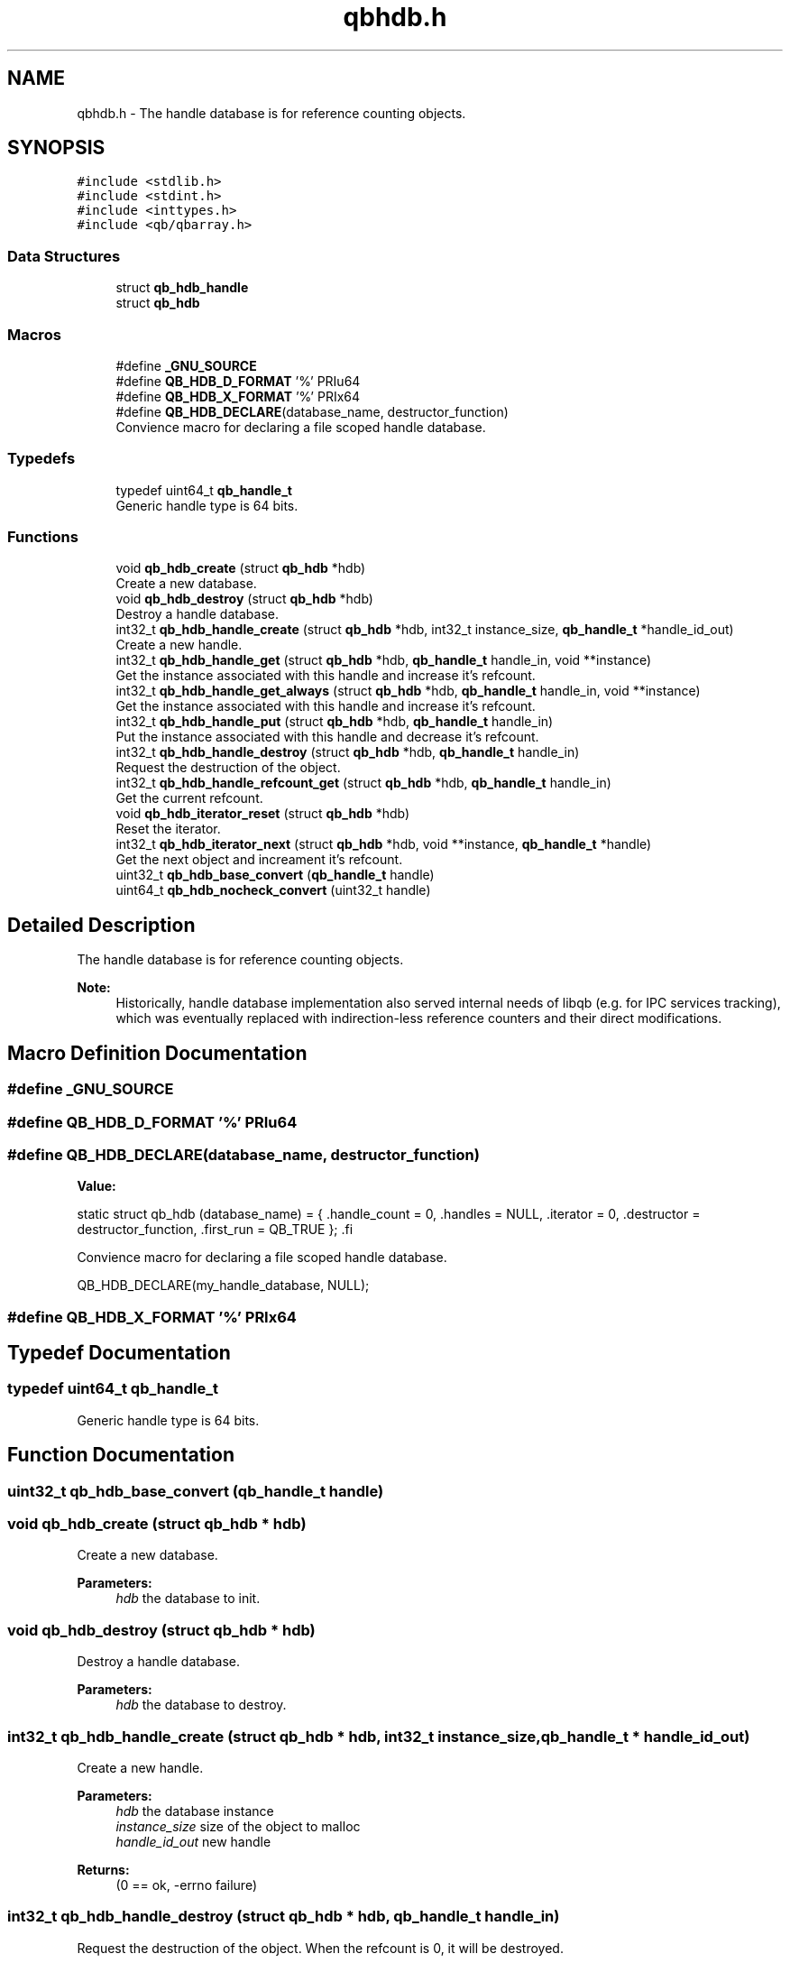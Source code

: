 .TH "qbhdb.h" 3 "Sun Dec 2 2018" "Version 1.0.3" "libqb" \" -*- nroff -*-
.ad l
.nh
.SH NAME
qbhdb.h \- The handle database is for reference counting objects\&.  

.SH SYNOPSIS
.br
.PP
\fC#include <stdlib\&.h>\fP
.br
\fC#include <stdint\&.h>\fP
.br
\fC#include <inttypes\&.h>\fP
.br
\fC#include <qb/qbarray\&.h>\fP
.br

.SS "Data Structures"

.in +1c
.ti -1c
.RI "struct \fBqb_hdb_handle\fP"
.br
.ti -1c
.RI "struct \fBqb_hdb\fP"
.br
.in -1c
.SS "Macros"

.in +1c
.ti -1c
.RI "#define \fB_GNU_SOURCE\fP"
.br
.ti -1c
.RI "#define \fBQB_HDB_D_FORMAT\fP   '%' PRIu64"
.br
.ti -1c
.RI "#define \fBQB_HDB_X_FORMAT\fP   '%' PRIx64"
.br
.ti -1c
.RI "#define \fBQB_HDB_DECLARE\fP(database_name,  destructor_function)"
.br
.RI "Convience macro for declaring a file scoped handle database\&. "
.in -1c
.SS "Typedefs"

.in +1c
.ti -1c
.RI "typedef uint64_t \fBqb_handle_t\fP"
.br
.RI "Generic handle type is 64 bits\&. "
.in -1c
.SS "Functions"

.in +1c
.ti -1c
.RI "void \fBqb_hdb_create\fP (struct \fBqb_hdb\fP *hdb)"
.br
.RI "Create a new database\&. "
.ti -1c
.RI "void \fBqb_hdb_destroy\fP (struct \fBqb_hdb\fP *hdb)"
.br
.RI "Destroy a handle database\&. "
.ti -1c
.RI "int32_t \fBqb_hdb_handle_create\fP (struct \fBqb_hdb\fP *hdb, int32_t instance_size, \fBqb_handle_t\fP *handle_id_out)"
.br
.RI "Create a new handle\&. "
.ti -1c
.RI "int32_t \fBqb_hdb_handle_get\fP (struct \fBqb_hdb\fP *hdb, \fBqb_handle_t\fP handle_in, void **instance)"
.br
.RI "Get the instance associated with this handle and increase it's refcount\&. "
.ti -1c
.RI "int32_t \fBqb_hdb_handle_get_always\fP (struct \fBqb_hdb\fP *hdb, \fBqb_handle_t\fP handle_in, void **instance)"
.br
.RI "Get the instance associated with this handle and increase it's refcount\&. "
.ti -1c
.RI "int32_t \fBqb_hdb_handle_put\fP (struct \fBqb_hdb\fP *hdb, \fBqb_handle_t\fP handle_in)"
.br
.RI "Put the instance associated with this handle and decrease it's refcount\&. "
.ti -1c
.RI "int32_t \fBqb_hdb_handle_destroy\fP (struct \fBqb_hdb\fP *hdb, \fBqb_handle_t\fP handle_in)"
.br
.RI "Request the destruction of the object\&. "
.ti -1c
.RI "int32_t \fBqb_hdb_handle_refcount_get\fP (struct \fBqb_hdb\fP *hdb, \fBqb_handle_t\fP handle_in)"
.br
.RI "Get the current refcount\&. "
.ti -1c
.RI "void \fBqb_hdb_iterator_reset\fP (struct \fBqb_hdb\fP *hdb)"
.br
.RI "Reset the iterator\&. "
.ti -1c
.RI "int32_t \fBqb_hdb_iterator_next\fP (struct \fBqb_hdb\fP *hdb, void **instance, \fBqb_handle_t\fP *handle)"
.br
.RI "Get the next object and increament it's refcount\&. "
.ti -1c
.RI "uint32_t \fBqb_hdb_base_convert\fP (\fBqb_handle_t\fP handle)"
.br
.ti -1c
.RI "uint64_t \fBqb_hdb_nocheck_convert\fP (uint32_t handle)"
.br
.in -1c
.SH "Detailed Description"
.PP 
The handle database is for reference counting objects\&. 


.PP
\fBNote:\fP
.RS 4
Historically, handle database implementation also served internal needs of libqb (e\&.g\&. for IPC services tracking), which was eventually replaced with indirection-less reference counters and their direct modifications\&. 
.RE
.PP

.SH "Macro Definition Documentation"
.PP 
.SS "#define _GNU_SOURCE"

.SS "#define QB_HDB_D_FORMAT   '%' PRIu64"

.SS "#define QB_HDB_DECLARE(database_name, destructor_function)"
\fBValue:\fP
.PP
.nf
static struct qb_hdb (database_name) = {                          \
        \&.handle_count    = 0,                                            \
        \&.handles = NULL,                                         \
        \&.iterator        = 0,                                            \
        \&.destructor      = destructor_function,                          \
        \&.first_run       = QB_TRUE                                       \
};                                                                      \
.fi
.PP
Convience macro for declaring a file scoped handle database\&. 
.PP
.nf
QB_HDB_DECLARE(my_handle_database, NULL);

.fi
.PP
 
.SS "#define QB_HDB_X_FORMAT   '%' PRIx64"

.SH "Typedef Documentation"
.PP 
.SS "typedef uint64_t \fBqb_handle_t\fP"

.PP
Generic handle type is 64 bits\&. 
.SH "Function Documentation"
.PP 
.SS "uint32_t qb_hdb_base_convert (\fBqb_handle_t\fP handle)"

.SS "void qb_hdb_create (struct \fBqb_hdb\fP * hdb)"

.PP
Create a new database\&. 
.PP
\fBParameters:\fP
.RS 4
\fIhdb\fP the database to init\&. 
.RE
.PP

.SS "void qb_hdb_destroy (struct \fBqb_hdb\fP * hdb)"

.PP
Destroy a handle database\&. 
.PP
\fBParameters:\fP
.RS 4
\fIhdb\fP the database to destroy\&. 
.RE
.PP

.SS "int32_t qb_hdb_handle_create (struct \fBqb_hdb\fP * hdb, int32_t instance_size, \fBqb_handle_t\fP * handle_id_out)"

.PP
Create a new handle\&. 
.PP
\fBParameters:\fP
.RS 4
\fIhdb\fP the database instance 
.br
\fIinstance_size\fP size of the object to malloc 
.br
\fIhandle_id_out\fP new handle 
.RE
.PP
\fBReturns:\fP
.RS 4
(0 == ok, -errno failure) 
.RE
.PP

.SS "int32_t qb_hdb_handle_destroy (struct \fBqb_hdb\fP * hdb, \fBqb_handle_t\fP handle_in)"

.PP
Request the destruction of the object\&. When the refcount is 0, it will be destroyed\&.
.PP
\fBParameters:\fP
.RS 4
\fIhandle_in\fP the handle 
.br
\fIhdb\fP the database instance 
.RE
.PP
\fBReturns:\fP
.RS 4
(0 == ok, -errno failure) 
.RE
.PP

.SS "int32_t qb_hdb_handle_get (struct \fBqb_hdb\fP * hdb, \fBqb_handle_t\fP handle_in, void ** instance)"

.PP
Get the instance associated with this handle and increase it's refcount\&. 
.PP
\fBParameters:\fP
.RS 4
\fIhandle_in\fP the handle 
.br
\fIhdb\fP the database instance 
.br
\fIinstance\fP (out) pointer to the desired object\&. 
.RE
.PP
\fBReturns:\fP
.RS 4
(0 == ok, -errno failure) 
.RE
.PP

.SS "int32_t qb_hdb_handle_get_always (struct \fBqb_hdb\fP * hdb, \fBqb_handle_t\fP handle_in, void ** instance)"

.PP
Get the instance associated with this handle and increase it's refcount\&. 
.PP
\fBParameters:\fP
.RS 4
\fIhandle_in\fP the handle 
.br
\fIhdb\fP the database instance 
.br
\fIinstance\fP (out) pointer to the desired object\&. 
.RE
.PP
\fBReturns:\fP
.RS 4
(0 == ok, -errno failure) 
.RE
.PP
\fBNote:\fP
.RS 4
This is currently an alias to \fBqb_hdb_handle_get\fP\&. 
.RE
.PP

.SS "int32_t qb_hdb_handle_put (struct \fBqb_hdb\fP * hdb, \fBqb_handle_t\fP handle_in)"

.PP
Put the instance associated with this handle and decrease it's refcount\&. 
.PP
\fBParameters:\fP
.RS 4
\fIhandle_in\fP the handle 
.br
\fIhdb\fP the database instance 
.RE
.PP
\fBReturns:\fP
.RS 4
(0 == ok, -errno failure) 
.RE
.PP

.SS "int32_t qb_hdb_handle_refcount_get (struct \fBqb_hdb\fP * hdb, \fBqb_handle_t\fP handle_in)"

.PP
Get the current refcount\&. 
.PP
\fBParameters:\fP
.RS 4
\fIhandle_in\fP the handle 
.br
\fIhdb\fP the database instance 
.RE
.PP
\fBReturns:\fP
.RS 4
(>= 0 is the refcount, -errno failure) 
.RE
.PP

.SS "int32_t qb_hdb_iterator_next (struct \fBqb_hdb\fP * hdb, void ** instance, \fBqb_handle_t\fP * handle)"

.PP
Get the next object and increament it's refcount\&. Remember to call \fBqb_hdb_handle_put()\fP
.PP
\fBParameters:\fP
.RS 4
\fIhdb\fP the database instance 
.br
\fIhandle\fP (out) the handle 
.br
\fIinstance\fP (out) pointer to the desired object\&. 
.RE
.PP
\fBReturns:\fP
.RS 4
(0 == ok, -errno failure) 
.RE
.PP

.SS "void qb_hdb_iterator_reset (struct \fBqb_hdb\fP * hdb)"

.PP
Reset the iterator\&. 
.PP
\fBParameters:\fP
.RS 4
\fIhdb\fP the database instance 
.RE
.PP

.SS "uint64_t qb_hdb_nocheck_convert (uint32_t handle)"

.SH "Author"
.PP 
Generated automatically by Doxygen for libqb from the source code\&.
